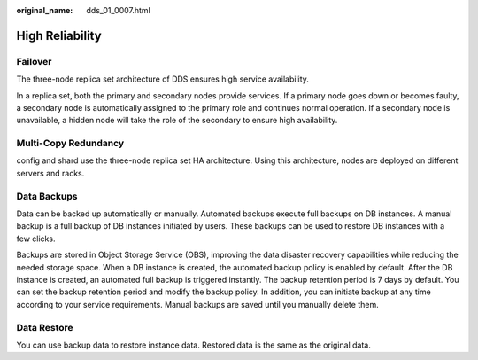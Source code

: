 :original_name: dds_01_0007.html

.. _dds_01_0007:

High Reliability
================

Failover
--------

The three-node replica set architecture of DDS ensures high service availability.

In a replica set, both the primary and secondary nodes provide services. If a primary node goes down or becomes faulty, a secondary node is automatically assigned to the primary role and continues normal operation. If a secondary node is unavailable, a hidden node will take the role of the secondary to ensure high availability.

Multi-Copy Redundancy
---------------------

config and shard use the three-node replica set HA architecture. Using this architecture, nodes are deployed on different servers and racks.

Data Backups
------------

Data can be backed up automatically or manually. Automated backups execute full backups on DB instances. A manual backup is a full backup of DB instances initiated by users. These backups can be used to restore DB instances with a few clicks.

Backups are stored in Object Storage Service (OBS), improving the data disaster recovery capabilities while reducing the needed storage space. When a DB instance is created, the automated backup policy is enabled by default. After the DB instance is created, an automated full backup is triggered instantly. The backup retention period is 7 days by default. You can set the backup retention period and modify the backup policy. In addition, you can initiate backup at any time according to your service requirements. Manual backups are saved until you manually delete them.

Data Restore
------------

You can use backup data to restore instance data. Restored data is the same as the original data.
